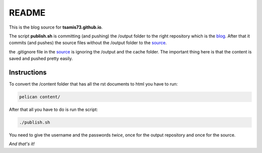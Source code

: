 README
======

This is the blog source for **tsamis73.github.io**.

The script **publish.sh** is committing (and pushing) the /output folder to the right repository
which is the blog_. After that it commits (and pushes) the source files without
the /output folder to the source_.


.. _blog: https://github.com/tsamis73/tsamis73.github.io.git
.. _source: https://github.com/tsamis73/blog-source.git

the .gitignore file in the source_ is ignoring the /output and the cache folder.
The important thing here is that the content is saved and pushed pretty easily.

Instructions
------------
To convert the /content folder that has all the rst documents to html you have
to run:

.. code-block:: text

  pelican content/

After that all you have to do is run the script:

.. code-block:: text

  ./publish.sh

You need to give the username and the passwords `twice`, once for the output
repository and once for the source.

*And that's it!*
